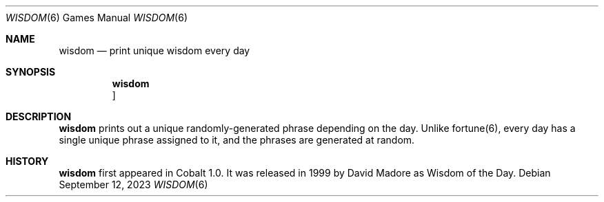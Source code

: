 .Dd $Mdocdate: September 12 2023 $
.Dt WISDOM 6
.Os
.Sh NAME
.Nm wisdom
.Nd print unique wisdom every day
.Sh SYNOPSIS
.Nm wisdom
.Oc
.Sh DESCRIPTION
.Nm
prints out a unique randomly-generated phrase depending on the day.
Unlike fortune(6), every day has a single unique phrase assigned to
it, and the phrases are generated at random.
.Sh HISTORY
.Nm
first appeared in Cobalt 1.0. It was released in 1999 by David Madore
as Wisdom of the Day.
